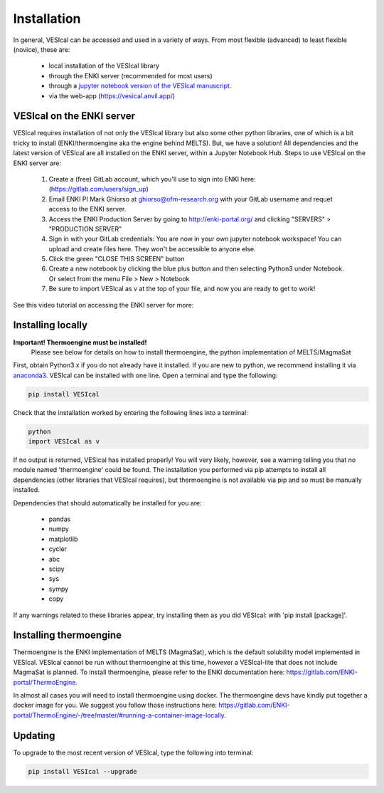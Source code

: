 ============
Installation
============

In general, VESIcal can be accessed and used in a variety of ways. From most flexible (advanced) to least flexible (novice), these are:

	- local installation of the VESIcal library
	- through the ENKI server (recommended for most users)
	- through a `jupyter notebook version of the VESIcal manuscript <https://mybinder.org/v2/gh/kaylai/vesical-binder/HEAD?filepath=Manuscript.ipynb>`_.
	- via the web-app (`https://vesical.anvil.app/ <https://vesical.anvil.app/>`_)

VESIcal on the ENKI server
##########################
VESIcal requires installation of not only the VESIcal library but also some other python libraries, one of which is a bit tricky to install (ENKI/thermoengine aka the engine behind MELTS). But, we have a solution! All dependencies and the latest version of VESIcal are all installed on the ENKI server, within a Jupyter Notebook Hub. Steps to use VESIcal on the ENKI server are:

	1. Create a (free) GitLab account, which you'll use to sign into ENKI here: (`https://gitlab.com/users/sign_up <https://gitlab.com/users/sign_up>`_)
	2. Email ENKI PI Mark Ghiorso at ghiorso@ofm-research.org with your GitLab username and requet access to the ENKI server.
	3. Access the ENKI Production Server by going to `http://enki-portal.org/ <http://enki-portal.org/>`_ and clicking "SERVERS" > "PRODUCTION SERVER"
	4. Sign in with your GitLab credentials: You are now in your own jupyter notebook workspace! You can upload and create files here. They won't be accessible to anyone else. 
	5. Click the green "CLOSE THIS SCREEN" button
	6. Create a new notebook by clicking the blue plus button and then selecting Python3 under Notebook. Or select from the menu File > New > Notebook
	7. Be sure to import VESIcal as v at the top of your file, and now you are ready to get to work!

See this video tutorial on accessing the ENKI server for more:

.. raw:: html

	<iframe width="560" height="315" src="https://www.youtube.com/embed/jUshguhFpjk" title="YouTube video player" frameborder="0" allow="accelerometer; autoplay; clipboard-write; encrypted-media; gyroscope; picture-in-picture" allowfullscreen></iframe>

Installing locally
##################

**Important! Thermoengine must be installed!**
 Please see below for details on how to install thermoengine, the python implementation of MELTS/MagmaSat  

First, obtain Python3.x if you do not already have it installed. If you are new to python, we recommend installing it via `anaconda3 <https://www.anaconda.com/products/individual>`_. VESIcal can be installed with one line. Open a terminal and type the following:

.. code-block:: python

   pip install VESIcal

Check that the installation worked by entering the following lines into a terminal:

.. code-block:: python

   python
   import VESIcal as v

If no output is returned, VESIcal has installed properly! You will very likely, however, see a warning telling you that no module named 'thermoengine' could be found. The installation you performed via pip attempts to install all dependencies (other libraries that VESIcal requires), but thermoengine is not available via pip and so must be manually installed.

Dependencies that should automatically be installed for you are:

   - pandas
   - numpy
   - matplotlib
   - cycler
   - abc
   - scipy
   - sys
   - sympy
   - copy

If any warnings related to these libraries appear, try installing them as you did VESIcal: with 'pip install [package]'.

Installing thermoengine
#######################

Thermoengine is the ENKI implementation of MELTS (MagmaSat), which is the default solubility model implemented in VESIcal. VESIcal cannot be run without thermoengine at this time, however a VESIcal-lite that does not include MagmaSat is planned. To install thermoengine, please refer to the ENKI documentation here: `https://gitlab.com/ENKI-portal/ThermoEngine <https://gitlab.com/ENKI-portal/ThermoEngine>`_.

In almost all cases you will need to install thermoengine using docker. The thermoengine devs have kindly put together a docker image for you. We suggest you follow those instructions here: `https://gitlab.com/ENKI-portal/ThermoEngine/-/tree/master/#running-a-container-image-locally <https://gitlab.com/ENKI-portal/ThermoEngine/-/tree/master/#running-a-container-image-locally>`_.

Updating
########

To upgrade to the most recent version of VESIcal, type the following into terminal:

.. code-block:: python

   pip install VESIcal --upgrade
